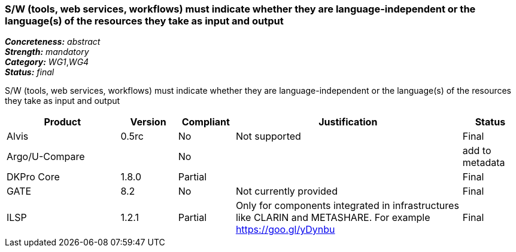 === S/W (tools, web services, workflows) must indicate whether they are language-independent or the language(s) of the resources they take as input and output

[%hardbreaks]
[small]#*_Concreteness:_* __abstract__#
[small]#*_Strength:_* __mandatory__#
[small]#*_Category:_* __WG1__,__WG4__#
[small]#*_Status:_* __final__#

S/W (tools, web services, workflows) must indicate whether they are language-independent or the language(s) of the resources they take as input and output

[cols="2,1,1,4,1"]
|====
|Product|Version|Compliant|Justification|Status

| Alvis
| 0.5rc
| No
| Not supported
| Final

| Argo/U-Compare
| 
| No
| 
| add to metadata

| DKPro Core
| 1.8.0
| Partial
| 
| Final

| GATE
| 8.2
| No
| Not currently provided
| Final

| ILSP
| 1.2.1
| Partial
| Only for components integrated in infrastructures like CLARIN and METASHARE. For example https://goo.gl/yDynbu
| Final

|====